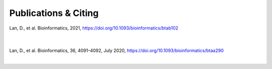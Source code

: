 Publications & Citing
=====================
Lan, D., et al. Bioinformatics, 2021, https://doi.org/10.1093/bioinformatics/btab102

        |

Lan, D., et al. Bioinformatics, 36, 4091–4092, July 2020, https://doi.org/10.1093/bioinformatics/btaa290

|

